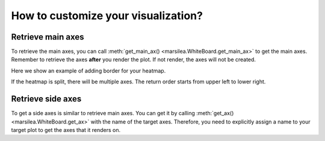 How to customize your visualization?
====================================

Retrieve main axes
------------------

To retrieve the main axes, you can call :meth:`get_main_ax() <marsilea.WhiteBoard.get_main_ax>` to get
the main axes. Remember to retrieve the axes **after**
you render the plot. If not render, the axes will not be created.

Here we show an example of adding border for your heatmap.

.. code-block:: python
    :emphasize-lines: 7

    >>> import marsilea as hg
    >>> from matplotlib.patches import Rectangle
    >>> data = np.random.rand(10, 10)
    >>> h = hg.Heatmap(data)
    >>> h.render()
    >>> # Get the ax after render()
    >>> hax = h.get_main_ax()
    >>> border = Rectangle((0, 0), 1, 1, fill=False, ec=".1", lw=5, transform=hax.transAxes)
    >>> hax.add_artist(border)


.. plot::
    :context: close-figs
    :include-source: False

        >>> import marsilea as hg
        >>> from matplotlib.patches import Rectangle
        >>> data = np.random.rand(10, 10)
        >>> h = hg.Heatmap(data)
        >>> h.render()
        >>> # Get the ax after render()
        >>> hax = h.get_main_ax()
        >>> border = Rectangle((0, 0), 1, 1, fill=False, ec=".1", lw=5, transform=hax.transAxes)
        >>> hax.add_artist(border)

    If the heatmap is split, there will be multiple axes. The return order starts from upper left to lower right.

        >>> import marsilea as hg
        >>> from matplotlib.patches import Rectangle
        >>> data = np.random.rand(10, 10)
        >>> h = hg.Heatmap(data)
        >>> h.render()
        >>> # Get the ax after render()
        >>> hax = h.get_main_ax()
        >>> border = Rectangle((0, 0), 1, 1, fill=False, ec=".1", lw=5, transform=hax.transAxes)
        >>> hax.add_artist(border)

    If the heatmap is split, there will be multiple axes. The return order starts from upper left to lower right.

    >>> import marsilea as hg
    >>> from matplotlib.patches import Rectangle
    >>> data = np.random.rand(10, 10)
    >>> h = hg.Heatmap(data)
    >>> h.render()
    >>> # Get the ax after render()
    >>> hax = h.get_main_ax()
    >>> border = Rectangle((0, 0), 1, 1, fill=False, ec=".1", lw=5, transform=hax.transAxes)
    >>> hax.add_artist(border)

If the heatmap is split, there will be multiple axes. The return order starts from upper left to lower right.

.. plot::
    :context: close-figs

    >>> h = hg.Heatmap(data, cmap="binary")
    >>> h.hsplit(cut=[5])
    >>> h.vsplit(cut=[5])
    >>> h.render()
    >>> # Get the ax after render()
    >>> hax = h.get_main_ax()
    >>> print(hax)
        [<AxesSubplot: > <AxesSubplot: > <AxesSubplot: > <AxesSubplot: >]
    >>> colors = ["#9a60b4", "#73c0de", "#3ba272", "#fc8452"]
    >>> # purple, blue, green, orange
    >>> for ax, c in zip(hax, colors):
    ...     border = Rectangle((0, 0), 1, 1, fill=False, ec=c, lw=5, transform=ax.transAxes)
    ...     ax.add_artist(border)


Retrieve side axes
------------------

To get a side axes is similar to retrieve main axes. You can get it by calling :meth:`get_ax() <marsilea.WhiteBoard.get_ax>`
with the name of the target axes. Therefore, you need to explicitly assign a name to your target plot to get the axes
that it renders on.


.. code-block:: python
    :emphasize-lines: 5, 8

    >>> h = hg.Heatmap(data)
    >>> h.split_row(cut=[5])
    >>> bar = hg.plotter.Numbers(np.arange(10))
    >>> h.add_right(bar, name="My Bar")
    >>> h.render()
    >>> # Get the ax after render()
    >>> bar_axes = h.get_ax("My Bar")
    >>> colors = ["#9a60b4", "#73c0de"]
    >>> # purple, blue
    >>> for ax, c in zip(bar_axes, colors):
    ...     bg = Rectangle((0, 0), 1, 1, fc=c, zorder=-1, transform=ax.transAxes)
    ...     ax.add_artist(bg)


.. plot::
    :context: close-figs
    :include-source: False

    >>> h = hg.Heatmap(data)
    >>> h.hsplit(cut=[5])
    >>> bar = hg.plotter.Numbers(np.arange(10))
    >>> h.add_right(bar, name="My Bar")
    >>> h.render()
    >>> # Get the ax after render()
    >>> bar_axes = h.get_ax("My Bar")
    >>> colors = ["#9a60b4", "#73c0de"]
    >>> # purple, blue
    >>> for ax, c in zip(bar_axes, colors):
    ...     bg = Rectangle((0, 0), 1, 1, fc=c, zorder=-1, transform=ax.transAxes)
    ...     ax.add_artist(bg)